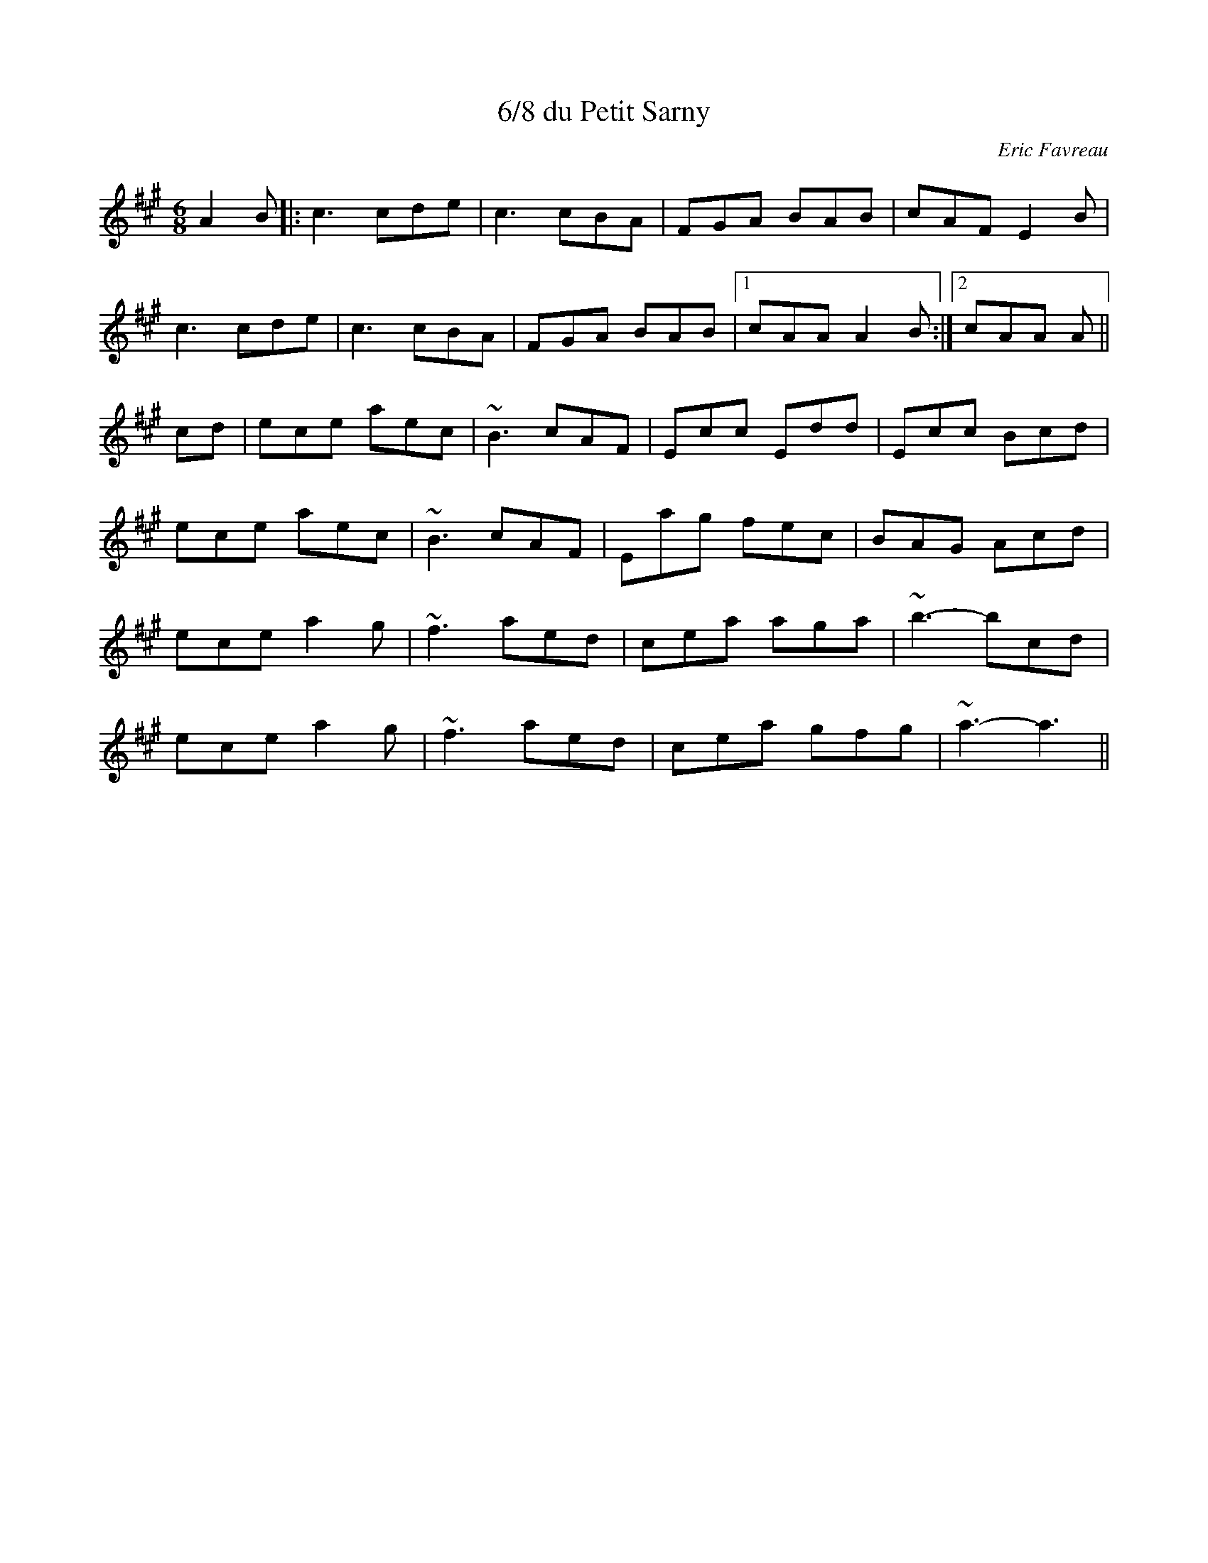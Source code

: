 X: 1
T: 6/8 du Petit Sarny
C:Eric Favreau
R: jig
M: 6/8
L: 1/8
Z: Contributed 2016-03-08 23:27:23 by debby knight debbyjk@aol.com
K:Amaj
A2B|: c3 cde | c3 cBA | FGA BAB | cAF E2B |
c3 cde |c3 cBA | FGA BAB |1 cAA A2 B :|2 cAA A||
cd| ece aec | ~B3 cAF | Ecc Edd | Ecc Bcd |
ece aec |~B3 cAF | Eag fec| BAG Acd|
ece a2g | ~f3 aed | cea aga | ~b3- bcd |
ece a2g | ~f3 aed | cea gfg | ~a3 -a3 ||
